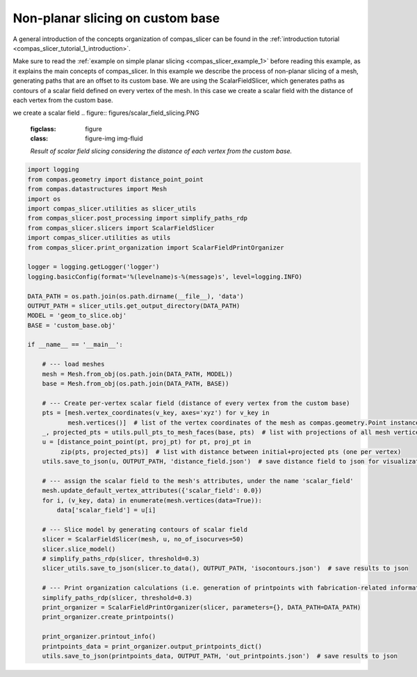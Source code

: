 .. _compas_slicer_example_3:

************************************
Non-planar slicing on custom base
************************************

A general introduction of the concepts organization of compas_slicer can be found in the :ref:`introduction tutorial <compas_slicer_tutorial_1_introduction>`.


Make sure to read the :ref:`example on simple planar slicing <compas_slicer_example_1>` before reading this example,
as it explains the main concepts of compas_slicer.
In this example we describe the process of non-planar slicing of a mesh, generating paths that are an offset to its
custom base. We are using the ScalarFieldSlicer, which generates paths as contours of a scalar field defined on every
vertex of the mesh. In this case we create a scalar field with the distance of each vertex from the custom base.

we create a scalar field
.. figure:: figures/scalar_field_slicing.PNG
    :figclass: figure
    :class: figure-img img-fluid

    *Result of scalar field slicing considering the distance of each vertex from the custom base.*

.. code-block:: python

    import logging
    from compas.geometry import distance_point_point
    from compas.datastructures import Mesh
    import os
    import compas_slicer.utilities as slicer_utils
    from compas_slicer.post_processing import simplify_paths_rdp
    from compas_slicer.slicers import ScalarFieldSlicer
    import compas_slicer.utilities as utils
    from compas_slicer.print_organization import ScalarFieldPrintOrganizer

    logger = logging.getLogger('logger')
    logging.basicConfig(format='%(levelname)s-%(message)s', level=logging.INFO)

    DATA_PATH = os.path.join(os.path.dirname(__file__), 'data')
    OUTPUT_PATH = slicer_utils.get_output_directory(DATA_PATH)
    MODEL = 'geom_to_slice.obj'
    BASE = 'custom_base.obj'

    if __name__ == '__main__':

        # --- load meshes
        mesh = Mesh.from_obj(os.path.join(DATA_PATH, MODEL))
        base = Mesh.from_obj(os.path.join(DATA_PATH, BASE))

        # --- Create per-vertex scalar field (distance of every vertex from the custom base)
        pts = [mesh.vertex_coordinates(v_key, axes='xyz') for v_key in
               mesh.vertices()]  # list of the vertex coordinates of the mesh as compas.geometry.Point instances
        _, projected_pts = utils.pull_pts_to_mesh_faces(base, pts)  # list with projections of all mesh vertices on the mesh
        u = [distance_point_point(pt, proj_pt) for pt, proj_pt in
             zip(pts, projected_pts)]  # list with distance between initial+projected pts (one per vertex)
        utils.save_to_json(u, OUTPUT_PATH, 'distance_field.json')  # save distance field to json for visualization

        # --- assign the scalar field to the mesh's attributes, under the name 'scalar_field'
        mesh.update_default_vertex_attributes({'scalar_field': 0.0})
        for i, (v_key, data) in enumerate(mesh.vertices(data=True)):
            data['scalar_field'] = u[i]

        # --- Slice model by generating contours of scalar field
        slicer = ScalarFieldSlicer(mesh, u, no_of_isocurves=50)
        slicer.slice_model()
        # simplify_paths_rdp(slicer, threshold=0.3)
        slicer_utils.save_to_json(slicer.to_data(), OUTPUT_PATH, 'isocontours.json')  # save results to json

        # --- Print organization calculations (i.e. generation of printpoints with fabrication-related information)
        simplify_paths_rdp(slicer, threshold=0.3)
        print_organizer = ScalarFieldPrintOrganizer(slicer, parameters={}, DATA_PATH=DATA_PATH)
        print_organizer.create_printpoints()

        print_organizer.printout_info()
        printpoints_data = print_organizer.output_printpoints_dict()
        utils.save_to_json(printpoints_data, OUTPUT_PATH, 'out_printpoints.json')  # save results to json
